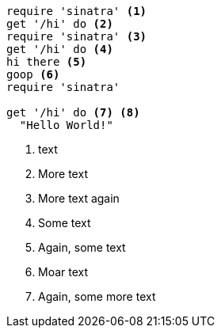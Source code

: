 [source,ruby]
----
require 'sinatra' <1>
get '/hi' do <2>
require 'sinatra' <3>
get '/hi' do <4>
hi there <5>
goop <6>
require 'sinatra'

get '/hi' do <7> <8>
  "Hello World!"
----
//vale-fixture
<1> text
<2> More text
<3> More text again
<5> Some text
<6> Again, some text
<7> Moar text
<8> Again, some more text
